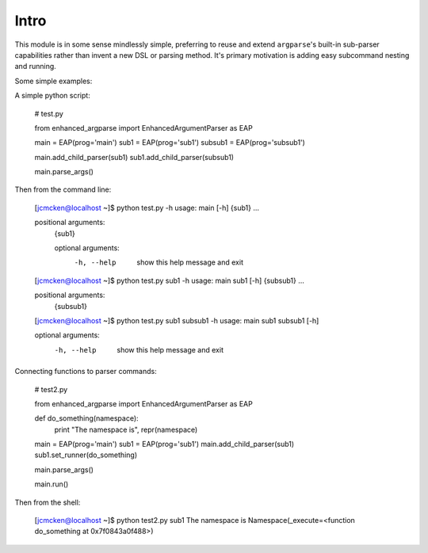 Intro
-----

This module is in some sense mindlessly simple, preferring to reuse and extend ``argparse``'s built-in sub-parser capabilities rather than invent a new DSL or parsing method. It's primary motivation is adding easy subcommand nesting and running.

Some simple examples:

A simple python script:

    # test.py

    from enhanced_argparse import EnhancedArgumentParser as EAP

    main = EAP(prog='main')
    sub1 = EAP(prog='sub1')
    subsub1 = EAP(prog='subsub1')

    main.add_child_parser(sub1)
    sub1.add_child_parser(subsub1)

    main.parse_args()

Then from the command line:

    [jcmcken@localhost ~]$ python test.py -h
    usage: main [-h] {sub1} ...
    
    positional arguments:
      {sub1}
    
      optional arguments:
        -h, --help  show this help message and exit

    [jcmcken@localhost ~]$ python test.py sub1 -h
    usage: main sub1 [-h] {subsub1} ...

    positional arguments:
      {subsub1}

    [jcmcken@localhost ~]$ python test.py sub1 subsub1 -h
    usage: main sub1 subsub1 [-h]

    optional arguments:
      -h, --help  show this help message and exit

Connecting functions to parser commands:

    # test2.py

    from enhanced_argparse import EnhancedArgumentParser as EAP

    def do_something(namespace):
        print "The namespace is", repr(namespace)

    main = EAP(prog='main')
    sub1 = EAP(prog='sub1')
    main.add_child_parser(sub1)
    sub1.set_runner(do_something)

    main.parse_args()

    main.run()

Then from the shell:

    [jcmcken@localhost ~]$ python test2.py sub1
    The namespace is Namespace(_execute=<function do_something at 0x7f0843a0f488>)



